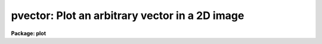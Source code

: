 .. _pvector:

pvector: Plot an arbitrary vector in a 2D image
===============================================

**Package: plot**

.. raw:: html

  </tr></table><p>
  <h3>Name</h3>
  <!-- BeginSection: 'NAME' -->
  <p>
  pvector -- plot an arbitrary vector in a 2D image
  </p>
  <!-- EndSection:   'NAME' -->
  <h3>Usage</h3>
  <!-- BeginSection: 'USAGE' -->
  <p>
  pvector image x1 y1 x2 y2
  </p>
  <!-- EndSection:   'USAGE' -->
  <h3>Parameters</h3>
  <!-- BeginSection: 'PARAMETERS' -->
  <dl>
  <dt><b>image</b></dt>
  <!-- Sec='PARAMETERS' Level=0 Label='image' Line='image' -->
  <dd>Input image containing data to be plotted.
  </dd>
  </dl>
  <dl>
  <dt><b>x1, y1</b></dt>
  <!-- Sec='PARAMETERS' Level=0 Label='x1' Line='x1, y1' -->
  <dd>Starting coordinates of the vector to be plotted.
  </dd>
  </dl>
  <dl>
  <dt><b>x2, y2</b></dt>
  <!-- Sec='PARAMETERS' Level=0 Label='x2' Line='x2, y2' -->
  <dd>Ending coordinates of the vector to be plotted.
  </dd>
  </dl>
  <dl>
  <dt><b>xc, yc</b></dt>
  <!-- Sec='PARAMETERS' Level=0 Label='xc' Line='xc, yc' -->
  <dd>The center coordinates of the vector to be plotted if the position
  angle <i>theta</i> is defined.
  </dd>
  </dl>
  <dl>
  <dt><b>width = 1</b></dt>
  <!-- Sec='PARAMETERS' Level=0 Label='width' Line='width = 1' -->
  <dd>Number of pixels perpendicular to the vector to average.
  </dd>
  </dl>
  <dl>
  <dt><b>theta = INDEF</b></dt>
  <!-- Sec='PARAMETERS' Level=0 Label='theta' Line='theta = INDEF' -->
  <dd>The postion angle of the vector to be plotted measured counter-clockwise
  from the positive x axis. Theta must be between 0.0 and 360.0 degrees.
  If theta is specified, the <i>xc</i>, and <i>yc</i> parameters
  must be specified instead of the starting and ending coordinates
  as in examples 3 and 4.
  </dd>
  </dl>
  <dl>
  <dt><b>length = INDEF</b></dt>
  <!-- Sec='PARAMETERS' Level=0 Label='length' Line='length = INDEF' -->
  <dd>The length of the vector to be plotted if <i>theta</i> is defined. The
  default is to plot the vector from one edge of the frame to another.
  </dd>
  </dl>
  <dl>
  <dt><b>boundary = constant</b></dt>
  <!-- Sec='PARAMETERS' Level=0 Label='boundary' Line='boundary = constant' -->
  <dd>The type of boundary extension. The boundary extension options are:
  <dl>
  <dt><b>nearest</b></dt>
  <!-- Sec='PARAMETERS' Level=1 Label='nearest' Line='nearest' -->
  <dd>Use the value of the nearest boundary pixel.
  </dd>
  </dl>
  <dl>
  <dt><b>constant</b></dt>
  <!-- Sec='PARAMETERS' Level=1 Label='constant' Line='constant' -->
  <dd>Use a constant value.
  </dd>
  </dl>
  <dl>
  <dt><b>reflect</b></dt>
  <!-- Sec='PARAMETERS' Level=1 Label='reflect' Line='reflect' -->
  <dd>Generate a value by reflecting around the boundary.
  </dd>
  </dl>
  <dl>
  <dt><b>wrap</b></dt>
  <!-- Sec='PARAMETERS' Level=1 Label='wrap' Line='wrap' -->
  <dd>Generate a value by wrapping around to the opposite side of the image.
  </dd>
  </dl>
  </dd>
  </dl>
  <dl>
  <dt><b>constant = 0.</b></dt>
  <!-- Sec='PARAMETERS' Level=0 Label='constant' Line='constant = 0.' -->
  <dd>The constant for constant valued boundary extension.
  </dd>
  </dl>
  <dl>
  <dt><b>vec_output = <tt>""</tt></b></dt>
  <!-- Sec='PARAMETERS' Level=0 Label='vec_output' Line='vec_output = ""' -->
  <dd>File or image name if output vector is desired.  If this parameter is
  non-null, then the computed vector will be output to the named file of
  the type specified by the <i>out_type</i> parameter.  If set to STDOUT
  or STDERR, a listing of the pixels (i.e. text format) will be output to 
  either of these streams.  Plotting is disabled if vector output is selected.
  </dd>
  </dl>
  <dl>
  <dt><b>out_type = <tt>"text"</tt></b></dt>
  <!-- Sec='PARAMETERS' Level=0 Label='out_type' Line='out_type = "text"' -->
  <dd>Type of output format (image|text). If an image is created, then a new
  header keyword, <tt>"VSLICE"</tt>, will be appended to the new image describing
  the endpoints of the vector, the width, and the parent image name. The 
  parent image header will be copied to the new image.
  </dd>
  </dl>
  <dl>
  <dt><b>wx1 = 0., wx2 = 0., wy1 = 0., wy2 = 0.</b></dt>
  <!-- Sec='PARAMETERS' Level=0 Label='wx1' Line='wx1 = 0., wx2 = 0., wy1 = 0., wy2 = 0.' -->
  <dd>The range of world coordinates to be included in the plot.  If the
  range of values in x or y is zero, the plot is automatically scaled from the
  minimum to maximum data values along the degenerate axis.
  </dd>
  </dl>
  <dl>
  <dt><b>vx1 = 0., vx2 = 0., vy1 = 0., vy2 = 0.</b></dt>
  <!-- Sec='PARAMETERS' Level=0 Label='vx1' Line='vx1 = 0., vx2 = 0., vy1 = 0., vy2 = 0.' -->
  <dd>NDC coordinates (0-1) of the device plotting window.  If not set by user,
  a suitable viewport which allows sufficient room for all labels is used.
  </dd>
  </dl>
  <dl>
  <dt><b>pointmode = no</b></dt>
  <!-- Sec='PARAMETERS' Level=0 Label='pointmode' Line='pointmode = no' -->
  <dd>Plot individual points instead of a continuous line?
  </dd>
  </dl>
  <dl>
  <dt><b>marker = <tt>"box"</tt></b></dt>
  <!-- Sec='PARAMETERS' Level=0 Label='marker' Line='marker = "box"' -->
  <dd>Marker or line type to be drawn.  If <b>pointmode</b> = yes the markers are
  <tt>"point"</tt>, <tt>"box"</tt>, <tt>"cross"</tt>, <tt>"plus"</tt>, <tt>"circle"</tt>, <tt>"hebar"</tt>, <tt>"vebar"</tt>, <tt>"hline"</tt>,
  <tt>"vline"</tt> or <tt>"diamond"</tt>.  Any other value defaults to <tt>"box"</tt>.  If drawing lines,
  <b>pointmode</b> = no, the values are <tt>"line"</tt>, <tt>"lhist"</tt>, <tt>"bhist"</tt>.  Any other
  value defaults to <tt>"line"</tt>.  <tt>"bhist"</tt> (box histogram) draws lines to the
  bottom of the graph while <tt>"lhist"</tt> does not.  In both cases the
  horizontal histogram lines run between the half way points (reflected
  at the ends).
  </dd>
  </dl>
  <dl>
  <dt><b>szmarker = 0.005</b></dt>
  <!-- Sec='PARAMETERS' Level=0 Label='szmarker' Line='szmarker = 0.005' -->
  <dd>The size of the marker drawn when <b>pointmode</b> = yes.
  </dd>
  </dl>
  <dl>
  <dt><b>logx = no, logy = no</b></dt>
  <!-- Sec='PARAMETERS' Level=0 Label='logx' Line='logx = no, logy = no' -->
  <dd>Draw the x or y axis in log units, versus linear?
  </dd>
  </dl>
  <dl>
  <dt><b>xlabel = <tt>""</tt>, ylabel = <tt>""</tt></b></dt>
  <!-- Sec='PARAMETERS' Level=0 Label='xlabel' Line='xlabel = "", ylabel = ""' -->
  <dd>The x-axis and y-axis labels.
  </dd>
  </dl>
  <dl>
  <dt><b>title = <tt>"imtitle"</tt></b></dt>
  <!-- Sec='PARAMETERS' Level=0 Label='title' Line='title = "imtitle"' -->
  <dd>Title for plot.  If not changed from the default, the title string from the
  image header, appended with the vector endpoints, is used.
  </dd>
  </dl>
  <dl>
  <dt><b>majrx = 5, minrx = 5, majry = 5, minry = 5</b></dt>
  <!-- Sec='PARAMETERS' Level=0 Label='majrx' Line='majrx = 5, minrx = 5, majry = 5, minry = 5' -->
  <dd>The number of major and minor divisions along the x or y axis.
  </dd>
  </dl>
  <dl>
  <dt><b>round = no</b></dt>
  <!-- Sec='PARAMETERS' Level=0 Label='round' Line='round = no' -->
  <dd>Round axes up to nice values?
  </dd>
  </dl>
  <dl>
  <dt><b>fill = yes</b></dt>
  <!-- Sec='PARAMETERS' Level=0 Label='fill' Line='fill = yes' -->
  <dd>Fill the output viewport regardless of the device aspect ratio?
  </dd>
  </dl>
  <dl>
  <dt><b>append = no</b></dt>
  <!-- Sec='PARAMETERS' Level=0 Label='append' Line='append = no' -->
  <dd>Append to an existing plot?
  </dd>
  </dl>
  <dl>
  <dt><b>device = <tt>"stdgraph"</tt></b></dt>
  <!-- Sec='PARAMETERS' Level=0 Label='device' Line='device = "stdgraph"' -->
  <dd>Output device.
  </dd>
  </dl>
  <!-- EndSection:   'PARAMETERS' -->
  <h3>Description</h3>
  <!-- BeginSection: 'DESCRIPTION' -->
  <p>
  Plot an arbitrary vector of data from an image.  The vector can be
  specified by either defining the two endpoints of the vector or 
  by specifying the center position, length and position angle of the vector.
  The user can specify
  the plot size and placement, the scaling and labeling of axes.  Data can be
  plotted as a continuous line or individual points with a specified marker.
  Optionally, the computed vector may be output to a named image or text file
  (as specified by the <i>vec_output</i> and <i>out_type</i> parameters).
  </p>
  <p>
  The vector is extracted as a straight line between the given
  coordinates, sampled at a spacing along that line equivalent to that
  between adjacent pixels in the x or y direction (e.g. the length of a
  diagonal endpoint vector from a square image is n*sqrt(2)).
  It is possible to specify an averaging width
  which determines how many pixels perpendicular to the vector are averaged.
  This averaging window is centered
  on the vector pixel.  When this window is greater than one pixel, it
  is possible that the extraction process might try to exceed the
  image boundary, in which case the specified type of boundary extension
  is employed. The extraction algorithm uses bilinear interpolation to
  evaluate points at non-integral pixel positions.
  </p>
  <p>
  If <b>append</b> is enabled, previous values for <b>box</b>,
  <b>fill</b>, <b>round</b>, the plotting viewport (<b>vx1</b>, <b>vx2</b>, 
  <b>vy1</b>, <b>vy2</b>), and the plotting window (<b>wx1</b>, <b>wx2</b>, 
  <b>wy1</b>, <b>wy2</b>) are used.
  </p>
  <p>
  If the plotting viewport was not set by the user, <b>pvector</b> 
  automatically sets a viewport centered on the device.  The default value
  of <b>fill</b> = yes means the plot spans equal amounts of NDC space in
  x and y.  Setting
  the value of <b>fill</b>  to <tt>"no"</tt> means the viewport will be adjusted so 
  that the square plot will span equal physical lengths in x and y
  when plotted.  That is, when <b>fill = no</b>, a unity aspect ratio is 
  enforced, and plots
  appear square regardless of the device aspect ratio.  On devices with non 
  square full device viewports (e.g., the vt640), a plot drawn by <i>pvector</i>
  appears extended in the x direction unless <b>fill</b> = no.
  </p>
  <!-- EndSection:   'DESCRIPTION' -->
  <h3>Examples</h3>
  <!-- BeginSection: 'EXAMPLES' -->
  <p>
  1. Plot from the lower left to upper right of 512 square image crab.5009.
  </p>
  <p>
      cl&gt; pvector crab.5009 1. 1. 512. 512.
  </p>
  <p>
  2. Plot the same vector but with the sampling width = 3.
  </p>
  <p>
      cl&gt; pvector crab.5009 1. 1. 512. 512. width=3
  </p>
  <p>
  3. Plot a vector in same image with center position 256, 256, and a position
  angle of 45 degrees which extends from one edge of the frame to the other.
  </p>
  <p>
      cl&gt; pvector crab.5009 0. 0. 0. 0. 256. 256. theta=45.
  			or
      cl&gt; pvector crab.5009 xc=256. xc=256. theta=45.
  </p>
  <p>
  4. Plot the above vector with a length of 100 pixels.
  </p>
  <p>
      cl&gt; pvector crab.5009 0. 0. 0. 0. 256. 256. theta=45. length=100.
  			or
      cl&gt; pvector crab.5009 xc=256. xc=256. theta=45. length=100.
  </p>
  <!-- EndSection:   'EXAMPLES' -->
  <h3>Time requirements</h3>
  <!-- BeginSection: 'TIME REQUIREMENTS' -->
  <p>
  It takes approximately 6.7 cpu seconds to compute and plot the twenty
  pixel wide diagonal of a 512 square real image. (VAX/VMS 750 with fpa).
  </p>
  <!-- EndSection:   'TIME REQUIREMENTS' -->
  <h3>Bugs</h3>
  <!-- BeginSection: 'BUGS' -->
  <!-- EndSection:   'BUGS' -->
  <h3>See also</h3>
  <!-- BeginSection: 'SEE ALSO' -->
  <p>
  prow, pcol, prow, pcols
  </p>
  
  <!-- EndSection:    'SEE ALSO' -->
  
  <!-- Contents: 'NAME' 'USAGE' 'PARAMETERS' 'DESCRIPTION' 'EXAMPLES' 'TIME REQUIREMENTS' 'BUGS' 'SEE ALSO'  -->
  
